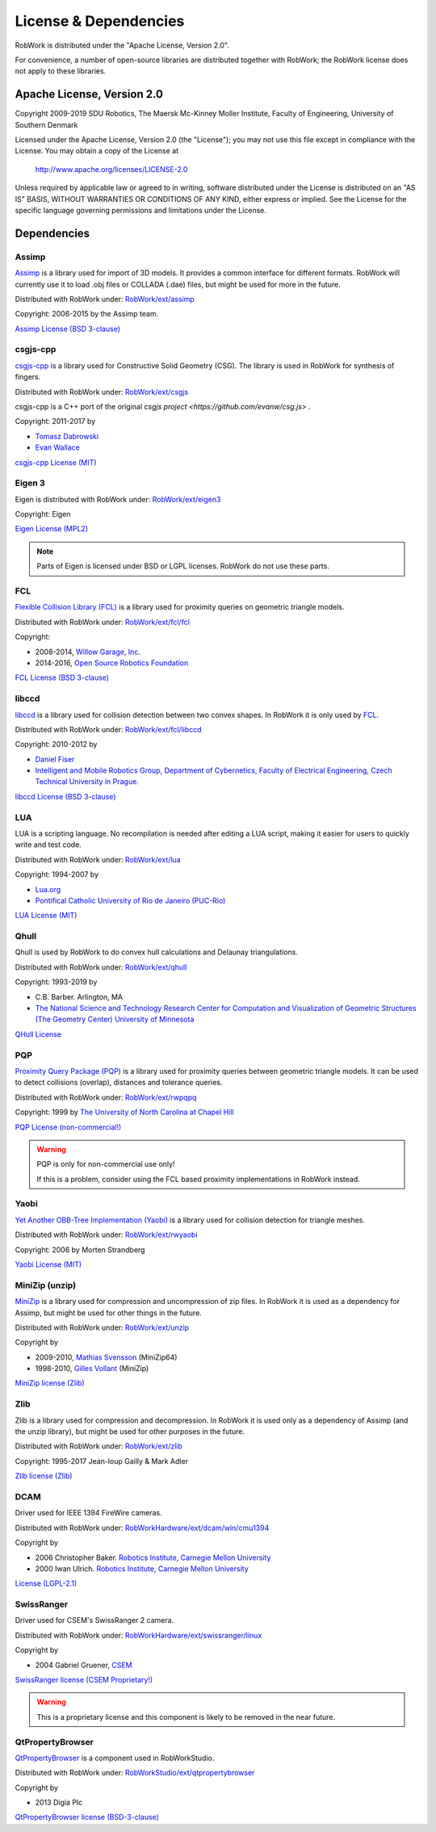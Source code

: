 .. _license:

License & Dependencies
===================================

RobWork is distributed under the "Apache License, Version 2.0".

For convenience, a number of open-source libraries are distributed together with RobWork; the RobWork license does not apply to these libraries.

Apache License, Version 2.0
*************************************

Copyright 2009-2019 SDU Robotics, The Maersk Mc-Kinney Moller Institute, Faculty of Engineering, University of Southern Denmark

Licensed under the Apache License, Version 2.0 (the "License");
you may not use this file except in compliance with the License.
You may obtain a copy of the License at

    http://www.apache.org/licenses/LICENSE-2.0

Unless required by applicable law or agreed to in writing, software
distributed under the License is distributed on an "AS IS" BASIS,
WITHOUT WARRANTIES OR CONDITIONS OF ANY KIND, either express or implied.
See the License for the specific language governing permissions and
limitations under the License.

Dependencies
*************

Assimp
------

`Assimp <http://www.assimp.org>`_ is a library used for import of 3D models.
It provides a common interface for different formats.
RobWork will currently use it to load .obj files or COLLADA (.dae) files, but might be used for more in the future.

Distributed with RobWork under: `RobWork/ext/assimp <https://gitlab.com/sdurobotics/RobWork/tree/master/RobWork/ext/assimp>`_

Copyright: 2006-2015 by the Assimp team.

`Assimp License (BSD 3-clause) <http://www.assimp.org/index.php/license>`_

.. warning:

   Assimp is itself dependent on other projects that might be subject to other license conditions.
   Be careful with projects under RobWork/ext/assimp/contrib .

csgjs-cpp
---------

`csgjs-cpp <https://github.com/dabroz/csgjs-cpp>`_ is a library used for Constructive Solid Geometry (CSG).
The library is used in RobWork for synthesis of fingers.

Distributed with RobWork under: `RobWork/ext/csgjs <https://gitlab.com/sdurobotics/RobWork/tree/master/RobWork/ext/csgjs>`_

csgjs-cpp is a C++ port of the original `csgjs project <https://github.com/evanw/csg.js>` .

Copyright: 2011-2017 by

- `Tomasz Dabrowski <http://28byteslater.com>`_
- `Evan Wallace <http://madebyevan.com>`_

`csgjs-cpp License (MIT) <https://github.com/dabroz/csgjs-cpp/blob/master/csgjs.cpp>`_

.. _license_eigen:

Eigen 3
-------

.. image:: graphics/logos/eigen.png
  :width: 100
  :target: http://eigen.tuxfamily.org
  :alt: Eigen

Eigen is distributed with RobWork under: `RobWork/ext/eigen3 <https://gitlab.com/sdurobotics/RobWork/tree/master/RobWork/ext/eigen3>`_

Copyright: Eigen

`Eigen License (MPL2) <https://bitbucket.org/eigen/eigen/src/default/COPYING.MPL2>`_

.. note::
   Parts of Eigen is licensed under BSD or LGPL licenses. RobWork do not use these parts.

FCL
---

`Flexible Collision Library (FCL) <https://github.com/flexible-collision-library/fcl>`_ is a library used for proximity queries on geometric triangle models.

Distributed with RobWork under: `RobWork/ext/fcl/fcl <https://gitlab.com/sdurobotics/RobWork/tree/master/RobWork/ext/fcl/fcl>`_

Copyright:

- 2008-2014, `Willow Garage, Inc. <http://www.willowgarage.com/>`_
- 2014-2016, `Open Source Robotics Foundation <https://www.openrobotics.org>`_

`FCL License (BSD 3-clause) <https://github.com/flexible-collision-library/fcl/blob/master/LICENSE>`_

libccd
------

`libccd <https://github.com/danfis/libccd>`_ is a library used for collision detection between two convex shapes.
In RobWork it is only used by FCL_.

Distributed with RobWork under: `RobWork/ext/fcl/libccd <https://gitlab.com/sdurobotics/RobWork/tree/master/RobWork/ext/fcl/libccd>`_

Copyright: 2010-2012 by

- `Daniel Fiser <https://www.danfis.cz>`_
- `Intelligent and Mobile Robotics Group, Department of Cybernetics, Faculty of Electrical Engineering, Czech Technical University in Prague. <http://imr.ciirc.cvut.cz>`_

`libccd License (BSD 3-clause) <https://github.com/danfis/libccd/blob/master/BSD-LICENSE>`_

LUA
---

.. image:: graphics/logos/lua.gif
  :width: 100
  :target: https://www.lua.org
  :alt: LUA

LUA is a scripting language.
No recompilation is needed after editing a LUA script, making it easier for users to quickly write and test code.

Distributed with RobWork under: `RobWork/ext/lua <https://gitlab.com/sdurobotics/RobWork/tree/master/RobWork/ext/lua>`_

Copyright: 1994-2007 by

- `Lua.org <https://www.lua.org>`_
- `Pontifical Catholic University of Rio de Janeiro (PUC-Rio) <http://www.puc-rio.br>`_

`LUA License (MIT) <https://www.lua.org/license.html>`_

Qhull
-----

.. image:: graphics/logos/qhull.gif
  :width: 100
  :target: http://qhull.org
  :alt: Qhull

Qhull is used by RobWork to do convex hull calculations and Delaunay triangulations.

Distributed with RobWork under: `RobWork/ext/qhull <https://gitlab.com/sdurobotics/RobWork/tree/master/RobWork/ext/qhull>`_

Copyright: 1993-2019 by

- C.B. Barber. Arlington, MA
- `The National Science and Technology Research Center for Computation and Visualization of Geometric Structures (The Geometry Center) University of Minnesota <http://www.geom.uiuc.edu>`_

`QHull License <http://qhull.org/COPYING.txt>`_

PQP
---

`Proximity Query Package (PQP) <http://gamma.cs.unc.edu/SSV>`_ is a library used for proximity queries between geometric triangle models.
It can be used to detect collisions (overlap), distances and tolerance queries.

Distributed with RobWork under: `RobWork/ext/rwpqpq <https://gitlab.com/sdurobotics/RobWork/tree/master/RobWork/ext/rwpqpq>`_

Copyright: 1999 by `The University of North Carolina at Chapel Hill <https://www.unc.edu>`_

`PQP License (non-commercial!) <http://gamma.cs.unc.edu/SSV/terms.html>`_

.. warning::

   PQP is only for non-commercial use only!
   
   If this is a problem, consider using the FCL based proximity implementations in RobWork instead.

Yaobi
-----

`Yet Another OBB-Tree Implementation (Yaobi) <http://www.yaobi.sourceforge.net>`_ is a library used for collision detection for triangle meshes.

Distributed with RobWork under: `RobWork/ext/rwyaobi <https://gitlab.com/sdurobotics/RobWork/tree/master/RobWork/ext/rwyaobi>`_

Copyright: 2006 by Morten Strandberg

`Yaobi License (MIT) <http://yaobi.sourceforge.net/>`_

MiniZip (unzip)
---------------

`MiniZip <https://github.com/madler/zlib/tree/master/contrib/minizip>`_ is a library used for compression and uncompression of zip files.
In RobWork it is used as a dependency for Assimp, but might be used for other things in the future.

Distributed with RobWork under: `RobWork/ext/unzip <https://gitlab.com/sdurobotics/RobWork/tree/master/RobWork/ext/unzip>`_

Copyright by

- 2009-2010, `Mathias Svensson <http://result42.com>`_ (MiniZip64) 
- 1998-2010, `Gilles Vollant <http://www.winimage.com/zLibDll/minizip.html>`_ (MiniZip) 

`MiniZip license (Zlib) <https://github.com/madler/zlib/blob/master/contrib/minizip/MiniZip64_info.txt>`_

Zlib
----

.. image:: graphics/logos/zlib.png
  :width: 100
  :target: https://www.zlib.net/
  :alt: Zlib

Zlib is a library used for compression and decompression.
In RobWork it is used only as a dependency of Assimp (and the unzip library), but might be used for other purposes in the future.

Distributed with RobWork under: `RobWork/ext/zlib <https://gitlab.com/sdurobotics/RobWork/tree/master/RobWork/ext/zlib>`_

Copyright: 1995-2017 Jean-loup Gailly & Mark Adler

`Zlib license (Zlib) <https://www.zlib.net/zlib_license.html>`_

DCAM
----

Driver used for IEEE 1394 FireWire cameras.

Distributed with RobWork under: `RobWorkHardware/ext/dcam/win/cmu1394 <https://gitlab.com/sdurobotics/RobWork/tree/master/RobWorkHardware/ext/dcam/win/cmu1394>`_

Copyright by

- 2006 Christopher Baker. `Robotics Institute, Carnegie Mellon University <https://www.ri.cmu.edu>`_ 
- 2000 Iwan Ulrich. `Robotics Institute, Carnegie Mellon University <https://www.ri.cmu.edu>`_ 

`License (LGPL-2.1) <https://gitlab.com/sdurobotics/RobWork/tree/master/RobWorkHardware/ext/dcam/win/cmu1394>`_

SwissRanger
-----------

Driver used for CSEM's SwissRanger 2 camera.

Distributed with RobWork under: `RobWorkHardware/ext/swissranger/linux <https://gitlab.com/sdurobotics/RobWork/tree/master/RobWorkHardware/ext/swissranger/linux>`_

Copyright by

- 2004 Gabriel Gruener, `CSEM <https://www.csem.ch>`_

`SwissRanger license (CSEM Proprietary!) <https://gitlab.com/sdurobotics/RobWork/blob/master/RobWorkHardware/ext/swissranger/linux/swissranger.h>`_

.. warning::

   This is a proprietary license and this component is likely to be removed in the near future.

QtPropertyBrowser
-----------------

`QtPropertyBrowser <https://github.com/qtproject/qt-solutions/tree/master/qtpropertybrowser>`_ is a component used in RobWorkStudio.

Distributed with RobWork under: `RobWorkStudio/ext/qtpropertybrowser <https://gitlab.com/sdurobotics/RobWork/tree/master/RobWorkStudio/ext/qtpropertybrowser>`_

Copyright by

- 2013 Digia Plc

`QtPropertyBrowser license (BSD-3-clause) <https://gitlab.com/sdurobotics/RobWork/tree/master/RobWorkStudio/ext/qtpropertybrowser/src/qtpropertybrowser.h>`_

